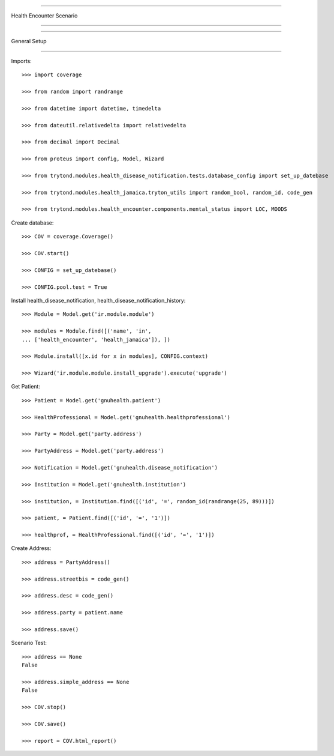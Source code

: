 =====================================

Health Encounter Scenario

=====================================


=====================================

General Setup

=====================================


Imports::

    >>> import coverage

    >>> from random import randrange

    >>> from datetime import datetime, timedelta

    >>> from dateutil.relativedelta import relativedelta

    >>> from decimal import Decimal

    >>> from proteus import config, Model, Wizard

    >>> from trytond.modules.health_disease_notification.tests.database_config import set_up_datebase

    >>> from trytond.modules.health_jamaica.tryton_utils import random_bool, random_id, code_gen

    >>> from trytond.modules.health_encounter.components.mental_status import LOC, MOODS



Create database::



    >>> COV = coverage.Coverage()

    >>> COV.start()

    >>> CONFIG = set_up_datebase()

    >>> CONFIG.pool.test = True



Install health_disease_notification, health_disease_notification_history::



    >>> Module = Model.get('ir.module.module')

    >>> modules = Module.find([('name', 'in', 
    ... ['health_encounter', 'health_jamaica']), ])

    >>> Module.install([x.id for x in modules], CONFIG.context)

    >>> Wizard('ir.module.module.install_upgrade').execute('upgrade')



Get Patient::



    >>> Patient = Model.get('gnuhealth.patient')

    >>> HealthProfessional = Model.get('gnuhealth.healthprofessional')

    >>> Party = Model.get('party.address')

    >>> PartyAddress = Model.get('party.address')

    >>> Notification = Model.get('gnuhealth.disease_notification')

    >>> Institution = Model.get('gnuhealth.institution')

    >>> institution, = Institution.find([('id', '=', random_id(randrange(25, 89)))])

    >>> patient, = Patient.find([('id', '=', '1')])

    >>> healthprof, = HealthProfessional.find([('id', '=', '1')])



Create Address::



    >>> address = PartyAddress()

    >>> address.streetbis = code_gen()

    >>> address.desc = code_gen()

    >>> address.party = patient.name

    >>> address.save()




Scenario Test::



    >>> address == None
    False

    >>> address.simple_address == None
    False

    >>> COV.stop()

    >>> COV.save()

    >>> report = COV.html_report()

